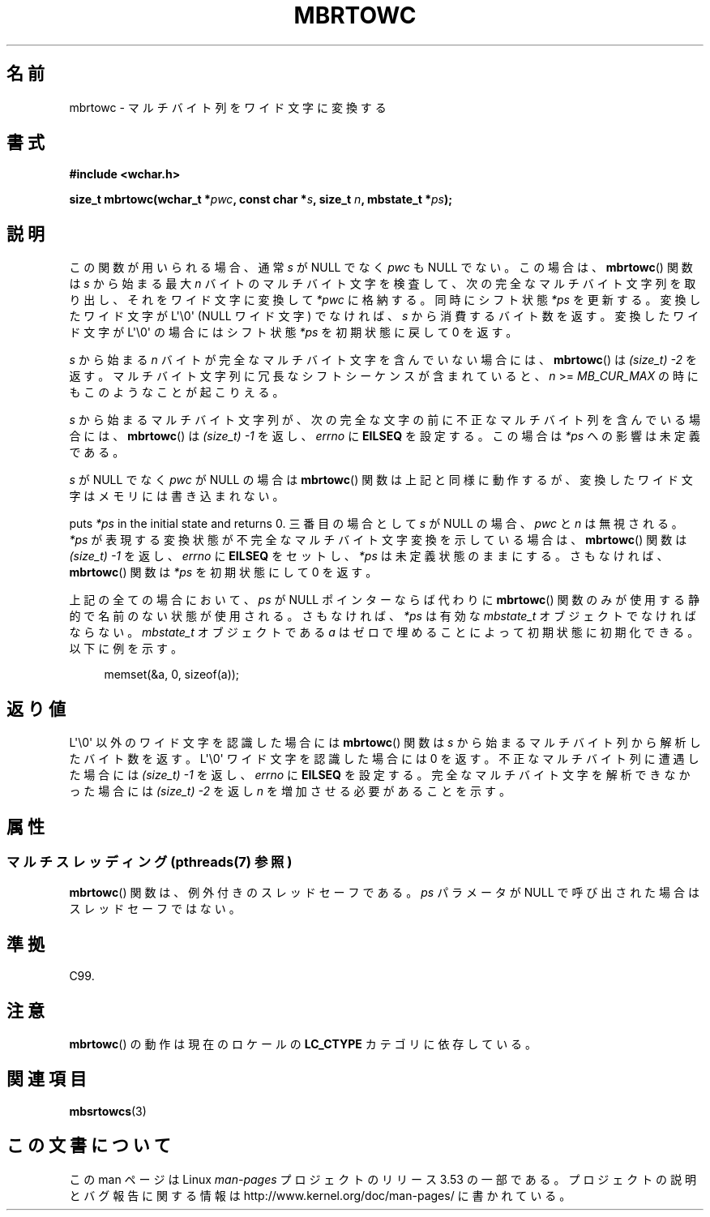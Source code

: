 .\" Copyright (c) Bruno Haible <haible@clisp.cons.org>
.\"
.\" %%%LICENSE_START(GPLv2+_DOC_ONEPARA)
.\" This is free documentation; you can redistribute it and/or
.\" modify it under the terms of the GNU General Public License as
.\" published by the Free Software Foundation; either version 2 of
.\" the License, or (at your option) any later version.
.\" %%%LICENSE_END
.\"
.\" References consulted:
.\"   GNU glibc-2 source code and manual
.\"   Dinkumware C library reference http://www.dinkumware.com/
.\"   OpenGroup's Single UNIX specification
.\"      http://www.UNIX-systems.org/online.html
.\"   ISO/IEC 9899:1999
.\"
.\"*******************************************************************
.\"
.\" This file was generated with po4a. Translate the source file.
.\"
.\"*******************************************************************
.\"
.\" Japanese Version Copyright (c) 1999 HANATAKA Shinya
.\"         all rights reserved.
.\" Translated Tue Jan 11 00:56:16 JST 2000
.\"         by HANATAKA Shinya <hanataka@abyss.rim.or.jp>
.\" Updated Thu Dec 13 JST 2001 by Kentaro Shirakata <argrath@ub32.org>
.\"
.TH MBRTOWC 3 2013\-06\-21 GNU "Linux Programmer's Manual"
.SH 名前
mbrtowc \- マルチバイト列をワイド文字に変換する
.SH 書式
.nf
\fB#include <wchar.h>\fP
.sp
\fBsize_t mbrtowc(wchar_t *\fP\fIpwc\fP\fB, const char *\fP\fIs\fP\fB, size_t \fP\fIn\fP\fB, mbstate_t *\fP\fIps\fP\fB);\fP
.fi
.SH 説明
この関数が用いられる場合、通常 \fIs\fP が NULL でなく \fIpwc\fP も NULL で ない。この場合は、 \fBmbrtowc\fP()  関数は
\fIs\fP から始まる最大 \fIn\fP バイトの マルチバイト文字を検査して、次の完全なマルチバイト文字列を取り出し、 それをワイド文字に変換して
\fI*pwc\fP に格納する。 同時にシフト状態 \fI*ps\fP を更新する。 変換したワイド文字が L\(aq\e0\(aq (NULL ワイド文字)
でなければ、 \fIs\fP から消費するバイト数を返す。 変換したワイド文字が L\(aq\e0\(aq の場合にはシフト状態 \fI*ps\fP を
初期状態に戻して 0 を返す。
.PP
\fIs\fP から始まる \fIn\fP バイトが完全なマルチバイト文字を含んでいない 場合には、 \fBmbrtowc\fP()  は \fI(size_t)\ \-2\fP
を返す。 マルチバイト文字列に冗長なシフトシーケンスが含まれていると、 \fIn\fP >= \fIMB_CUR_MAX\fP
の時にもこのようなことが起こりえる。
.PP
\fIs\fP から始まるマルチバイト文字列が、次の完全な文字の前に 不正なマルチバイト列を含んでいる場合には、 \fBmbrtowc\fP()  は
\fI(size_t)\ \-1\fP を返し、\fIerrno\fP に \fBEILSEQ\fP を設定する。 この場合は \fI*ps\fP への影響は未定義である。
.PP
\fIs\fP が NULL でなく \fIpwc\fP が NULL の場合は \fBmbrtowc\fP()  関数は
上記と同様に動作するが、変換したワイド文字はメモリには書き込まれない。
.PP
puts \fI*ps\fP in the initial state and returns 0.  三番目の場合として \fIs\fP が NULL の場合、
\fIpwc\fP と \fIn\fP は 無視される。 \fI*ps\fP が表現する変換状態が不完全なマルチバイト文字変換を示している場合は、
\fBmbrtowc\fP()  関数は \fI(size_t)\ \-1\fP を返し、 \fIerrno\fP に \fBEILSEQ\fP をセットし、 \fI*ps\fP
は未定義状態のままにする。 さもなければ、 \fBmbrtowc\fP()  関数は \fI*ps\fP を初期状態にして 0 を返す。
.PP
上記の全ての場合において、\fIps\fP が NULL ポインターならば代わりに \fBmbrtowc\fP()
関数のみが使用する静的で名前のない状態が使用される。 さもなければ、\fI*ps\fP は有効な \fImbstate_t\fP オブジェクトで なければならない。
\fImbstate_t\fP オブジェクトである \fIa\fP はゼロで埋めることによって 初期状態に初期化できる。以下に例を示す。
.sp
.in +4n
memset(&a, 0, sizeof(a));
.in
.SH 返り値
L\(aq\e0\(aq 以外のワイド文字を認識した場合には \fBmbrtowc\fP()  関数は \fIs\fP
から始まるマルチバイト列から解析したバイト数を返す。 L\(aq\e0\(aq ワイド文字を認識した場合には 0 を返す。
不正なマルチバイト列に遭遇した場合には \fI(size_t)\ \-1\fP を返し、 \fIerrno\fP に \fBEILSEQ\fP
を設定する。完全なマルチバイト文字を 解析できなかった場合には \fI(size_t)\ \-2\fP を返し \fIn\fP を増加させる必要があることを示す。
.SH 属性
.SS "マルチスレッディング (pthreads(7) 参照)"
\fBmbrtowc\fP() 関数は、例外付きのスレッドセーフである。 \fIps\fP パラメータが NULL で呼び出された場合はスレッドセーフではない。
.SH 準拠
C99.
.SH 注意
\fBmbrtowc\fP()  の動作は現在のロケールの \fBLC_CTYPE\fP カテゴリに依存している。
.SH 関連項目
\fBmbsrtowcs\fP(3)
.SH この文書について
この man ページは Linux \fIman\-pages\fP プロジェクトのリリース 3.53 の一部
である。プロジェクトの説明とバグ報告に関する情報は
http://www.kernel.org/doc/man\-pages/ に書かれている。
